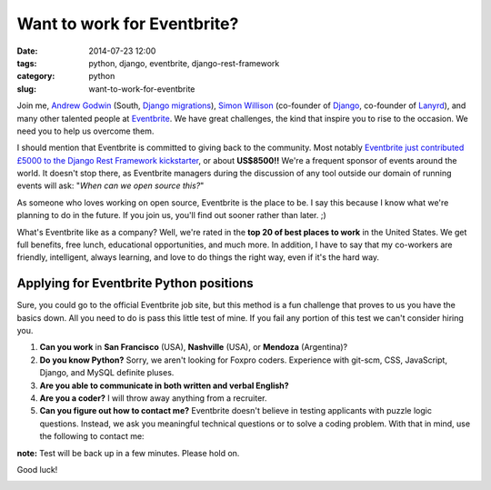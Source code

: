 ============================
Want to work for Eventbrite?
============================

:date: 2014-07-23 12:00
:tags: python, django, eventbrite, django-rest-framework
:category: python
:slug: want-to-work-for-eventbrite

Join me, `Andrew Godwin`_ (South, `Django migrations`_), Simon_ Willison_ (co-founder of Django_, co-founder of Lanyrd_), and many other talented people at Eventbrite_. We have great challenges, the kind that inspire you to rise to the occasion. We need you to help us overcome them.

.. _Simon: http://en.wikipedia.org/wiki/Simon_Willison
.. _Willison: http://blog.simonwillison.net/
.. _Django: http://djangoproject.com
.. _Lanyrd: http://lanyrd.com/
.. _`Andrew Godwin`: http://www.aeracode.org/
.. _`Django migrations`: https://docs.djangoproject.com/en/1.7/topics/migrations/
.. _Eventbrite: https://eventbrite.com

I should mention that Eventbrite is committed to giving back to the community. Most notably `Eventbrite just contributed £5000 to the Django Rest Framework kickstarter`_, or about **US$8500!!** We're a frequent sponsor of events around the world. It doesn't stop there, as Eventbrite managers during the discussion of any tool outside our domain of running events will ask: "*When can we open source this?*"

As someone who loves working on open source, Eventbrite is the place to be. I say this because I know what we're planning to do in the future. If you join us, you'll find out sooner rather than later. ;)

What's Eventbrite like as a company? Well, we're rated in the **top 20 of best places to work** in the United States. We get full benefits, free lunch, educational opportunities, and much more. In addition, I have to say that my co-workers are friendly, intelligent, always learning, and love to do things the right way, even if it's the hard way.

.. _`Eventbrite just contributed £5000 to the Django Rest Framework kickstarter`: https://www.kickstarter.com/projects/tomchristie/django-rest-framework-3/posts/921581


Applying for Eventbrite Python positions
==========================================

Sure, you could go to the official Eventbrite job site, but this method is a fun challenge that proves to us you have the basics down. All you need to do is pass this little test of mine. If you fail any portion of this test we can't consider hiring you.

1. **Can you work** in **San Francisco** (USA), **Nashville** (USA), or **Mendoza** (Argentina)?
2. **Do you know Python?** Sorry, we aren't looking for Foxpro coders. Experience with git-scm, CSS, JavaScript, Django, and MySQL definite pluses.
3. **Are you able to communicate in both written and verbal English?**
4. **Are you a coder?** I will throw away anything from a recruiter.
5. **Can you figure out how to contact me?** Eventbrite doesn't believe in testing applicants with puzzle logic questions. Instead, we ask you meaningful technical questions or to solve a coding problem. With that in mind, use the following to contact me:


**note:** Test will be back up in a few minutes. Please hold on.



Good luck!

.. image:: http://pydanny.com/static/eventbrite_logo_gradient_v2.png
   :name: Want to work for Eventbrite?
   :align: center
   :height: 116px
   :width: 300px
   :target: https://www.eventbrite.com